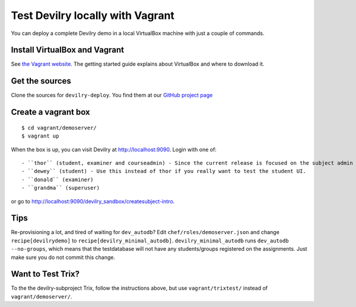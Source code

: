 .. _vagrant:

=================================
Test Devilry locally with Vagrant
=================================

You can deploy a complete Devilry demo in a local VirtualBox machine
with just a couple of commands.


Install VirtualBox and Vagrant
==============================
See `the Vagrant website <http://www.vagrantup.com/>`_. The getting started
guide explains about VirtualBox and where to download it.


Get the sources
===============
Clone the sources for ``devilry-deploy``. You find them at our `GitHub project
page <https://github.com/devilry/devilry-deploy>`_


Create a vagrant box
====================
::

  $ cd vagrant/demoserver/
  $ vagrant up

When the box is up, you can visit Devilry at http://localhost:9090. Login
with one of::

- ``thor`` (student, examiner and courseadmin) - Since the current release is focused on the subject admin UI, this is probably the user you want to be using.
- ``dewey`` (student) - Use this instead of thor if you really want to test the student UI.
- ``donald`` (examiner)
- ``grandma`` (superuser)

or go to http://localhost:9090/devilry_sandbox/createsubject-intro.


Tips
====
Re-provisioning a lot, and tired of waiting for ``dev_autodb``? Edit
``chef/roles/demoserver.json`` and change ``recipe[devilrydemo]`` to
``recipe[devilry_minimal_autodb]``. ``devilry_minimal_autodb`` runs
``dev_autodb --no-groups``, which means that the testdatabase will not have any
students/groups registered on the assignments. Just make sure you do not commit
this change.



Want to Test Trix?
==================
To the the devilry-subproject Trix, follow the instructions above, but use
``vagrant/trixtest/`` instead of ``vagrant/demoserver/``.
